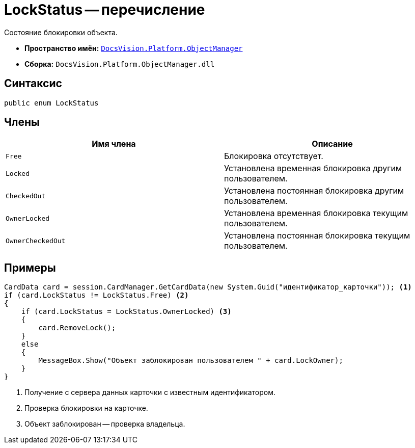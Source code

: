 = LockStatus -- перечисление

Состояние блокировки объекта.

* *Пространство имён:* `xref:Platform-ObjectManager-Metadata:ObjectManager_NS.adoc[DocsVision.Platform.ObjectManager]`
* *Сборка:* `DocsVision.Platform.ObjectManager.dll`

== Синтаксис

[source,csharp]
----
public enum LockStatus
----

== Члены

[cols=",",options="header"]
|===
|Имя члена |Описание
|`Free` |Блокировка отсутствует.
|`Locked` |Установлена временная блокировка другим пользователем.
|`CheckedOut` |Установлена постоянная блокировка другим пользователем.
|`OwnerLocked` |Установлена временная блокировка текущим пользователем.
|`OwnerCheckedOut` |Установлена постоянная блокировка текущим пользователем.
|===

== Примеры

[source,csharp]
----
CardData card = session.CardManager.GetCardData(new System.Guid("идентификатор_карточки")); <.>
if (card.LockStatus != LockStatus.Free) <.>
{
    if (card.LockStatus = LockStatus.OwnerLocked) <.>
    {
        card.RemoveLock();
    }
    else
    {
        MessageBox.Show("Объект заблокирован пользователем " + card.LockOwner);
    }
}
----
<.> Получение с сервера данных карточки с известным идентификатором.
<.> Проверка блокировки на карточке.
<.> Объект заблокирован -- проверка владельца.
